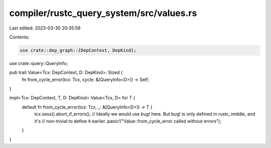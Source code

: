 compiler/rustc_query_system/src/values.rs
=========================================

Last edited: 2023-03-30 20:35:59

Contents:

.. code-block:: rs

    use crate::dep_graph::{DepContext, DepKind};
use crate::query::QueryInfo;

pub trait Value<Tcx: DepContext, D: DepKind>: Sized {
    fn from_cycle_error(tcx: Tcx, cycle: &[QueryInfo<D>]) -> Self;
}

impl<Tcx: DepContext, T, D: DepKind> Value<Tcx, D> for T {
    default fn from_cycle_error(tcx: Tcx, _: &[QueryInfo<D>]) -> T {
        tcx.sess().abort_if_errors();
        // Ideally we would use `bug!` here. But bug! is only defined in rustc_middle, and it's
        // non-trivial to define it earlier.
        panic!("Value::from_cycle_error called without errors");
    }
}


